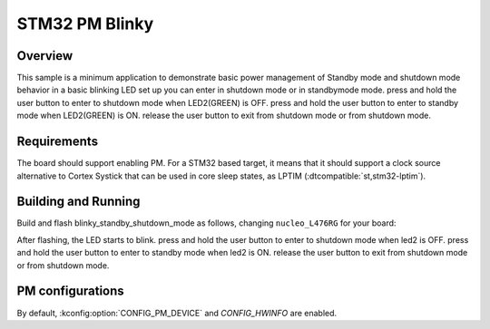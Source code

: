 .. _stm32-pm-blinky-sample:

STM32 PM Blinky
###############

Overview
********

This sample is a minimum application to demonstrate basic power management of Standby mode and
shutdown mode
behavior in a basic blinking LED set up you can enter in shutdown mode or in standbymode mode.
press and hold the user button to enter to shutdown mode when LED2(GREEN) is OFF.
press and hold the user button to enter to standby mode when LED2(GREEN) is ON.
release the user button to exit from shutdown mode or from shutdown mode.

.. _stm32-pm-blinky_standby_shutdown_mode-sample-requirements:

Requirements
************

The board should support enabling PM. For a STM32 based target, it means that
it should support a clock source alternative to Cortex Systick that can be used
in core sleep states, as LPTIM (:dtcompatible:`st,stm32-lptim`).

Building and Running
********************

Build and flash blinky_standby_shutdown_mode as follows, changing ``nucleo_L476RG`` for your board:

.. zephyr-app-commands::
   :zephyr-app: samples/samples/boards/stm32/power_mgmt/blinky_standby_shutdown_mode
   :board: nucleo_L476RG
   :goals: build flash
   :compact:

After flashing, the LED starts to blink.
press and hold the user button to enter to shutdown mode when led2 is OFF.
press and hold the user button to enter to standby mode when led2 is ON.
release the user button to exit from shutdown mode or from shutdown mode.



PM configurations
*****************

By default, :kconfig:option:`CONFIG_PM_DEVICE` and `CONFIG_HWINFO` are enabled.
